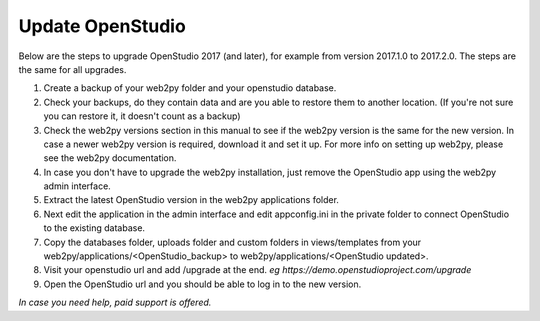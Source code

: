 Update OpenStudio
-----------------

Below are the steps to upgrade OpenStudio 2017 (and later), for example from version 2017.1.0 to 2017.2.0. The steps are the same for all upgrades.

#. Create a backup of your web2py folder and your openstudio database. 
#. Check your backups, do they contain data and are you able to restore them to another location. (If you're not sure you can restore it, it doesn't count as a backup)
#. Check the web2py versions section in this manual to see if the web2py version is the same for the new version. In case a newer web2py version is required, download it and set it up. For more info on setting up web2py, please see the web2py documentation.
#. In case you don't have to upgrade the web2py installation, just remove the OpenStudio app using the web2py admin interface.
#. Extract the latest OpenStudio version in the web2py applications folder.
#. Next edit the application in the admin interface and edit appconfig.ini in the private folder to connect OpenStudio to the existing database.
#. Copy the databases folder, uploads folder and custom folders in views/templates from your web2py/applications/<OpenStudio_backup> to web2py/applications/<OpenStudio updated>.
#. Visit your openstudio url and add /upgrade at the end. *eg https://demo.openstudioproject.com/upgrade*
#. Open the OpenStudio url and you should be able to log in to the new version.


*In case you need help, paid support is offered.*